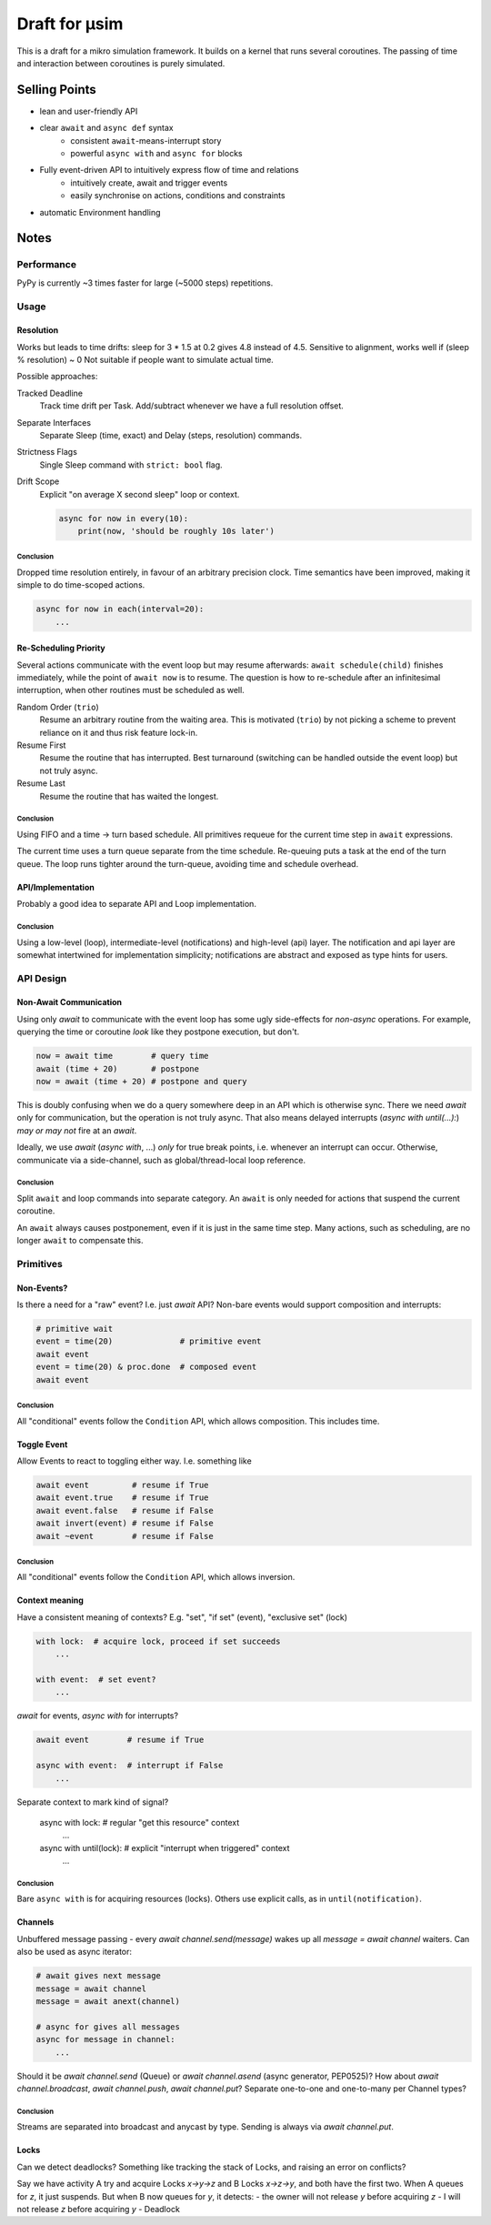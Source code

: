 ##############
Draft for μsim
##############

This is a draft for a mikro simulation framework.
It builds on a kernel that runs several coroutines.
The passing of time and interaction between coroutines is purely simulated.

Selling Points
##############

* lean and user-friendly API
* clear ``await`` and ``async def`` syntax
    * consistent ``await``-means-interrupt story
    * powerful ``async with`` and ``async for`` blocks
* Fully event-driven API to intuitively express flow of time and relations
    * intuitively create, await and trigger events
    * easily synchronise on actions, conditions and constraints
* automatic Environment handling

Notes
#####

Performance
-----------

PyPy is currently ~3 times faster for large (~5000 steps) repetitions.

Usage
-----

Resolution
++++++++++

Works but leads to time drifts:
sleep for 3 * 1.5 at 0.2 gives 4.8 instead of 4.5.
Sensitive to alignment, works well if (sleep % resolution) ~ 0
Not suitable if people want to simulate actual time.

Possible approaches:

Tracked Deadline
    Track time drift per Task. Add/subtract whenever we have a full resolution offset.

Separate Interfaces
    Separate Sleep (time, exact) and Delay (steps, resolution) commands.

Strictness Flags
    Single Sleep command with ``strict: bool`` flag.

Drift Scope
    Explicit "on average X second sleep" loop or context.

    .. code:: python

        async for now in every(10):
            print(now, 'should be roughly 10s later')

Conclusion
~~~~~~~~~~

Dropped time resolution entirely, in favour of an arbitrary precision clock.
Time semantics have been improved, making it simple to do time-scoped actions.

.. code:: python

    async for now in each(interval=20):
        ...

Re-Scheduling Priority
++++++++++++++++++++++

Several actions communicate with the event loop but may resume afterwards:
``await schedule(child)`` finishes immediately, while the point of ``await now`` is to resume.
The question is how to re-schedule after an infinitesimal interruption, when other routines must be scheduled as well.

Random Order (``trio``)
    Resume an arbitrary routine from the waiting area.
    This is motivated (``trio``) by not picking a scheme to prevent reliance on it and thus risk feature lock-in.

Resume First
    Resume the routine that has interrupted.
    Best turnaround (switching can be handled outside the event loop) but not truly async.

Resume Last
    Resume the routine that has waited the longest.

Conclusion
~~~~~~~~~~

Using FIFO and a time -> turn based schedule.
All primitives requeue for the current time step in ``await`` expressions.

The current time uses a turn queue separate from the time schedule.
Re-queuing puts a task at the end of the turn queue.
The loop runs tighter around the turn-queue, avoiding time and schedule overhead.

API/Implementation
++++++++++++++++++

Probably a good idea to separate API and Loop implementation.

Conclusion
~~~~~~~~~~

Using a low-level (loop), intermediate-level (notifications) and high-level (api) layer.
The notification and api layer are somewhat intertwined for implementation simplicity;
notifications are abstract and exposed as type hints for users.

API Design
----------

Non-Await Communication
+++++++++++++++++++++++

Using only `await` to communicate with the event loop has some ugly side-effects for *non-async* operations.
For example, querying the time or coroutine *look* like they postpone execution, but don't.

.. code:: python

    now = await time        # query time
    await (time + 20)       # postpone
    now = await (time + 20) # postpone and query

This is doubly confusing when we do a query somewhere deep in an API which is otherwise sync.
There we need `await` only for communication, but the operation is not truly async.
That also means delayed interrupts (`async with until(...):`) *may or may not* fire at an `await`.

Ideally, we use `await` (`async with`, ...) *only* for true break points, i.e. whenever an interrupt can occur.
Otherwise, communicate via a side-channel, such as global/thread-local loop reference.

Conclusion
~~~~~~~~~~

Split ``await`` and loop commands into separate category.
An ``await`` is only needed for actions that suspend the current coroutine.

An ``await`` always causes postponement, even if it is just in the same time step.
Many actions, such as scheduling, are no longer ``await`` to compensate this.

Primitives
----------

Non-Events?
+++++++++++

Is there a need for a "raw" event? I.e. just `await` API?
Non-bare events would support composition and interrupts:

.. code:: python

    # primitive wait
    event = time(20)              # primitive event
    await event
    event = time(20) & proc.done  # composed event
    await event

Conclusion
~~~~~~~~~~

All "conditional" events follow the ``Condition`` API, which allows composition.
This includes time.

Toggle Event
++++++++++++

Allow Events to react to toggling either way. I.e. something like

.. code:: python

    await event         # resume if True
    await event.true    # resume if True
    await event.false   # resume if False
    await invert(event) # resume if False
    await ~event        # resume if False

Conclusion
~~~~~~~~~~

All "conditional" events follow the ``Condition`` API, which allows inversion.

Context meaning
+++++++++++++++

Have a consistent meaning of contexts? E.g. "set", "if set" (event), "exclusive set" (lock)

.. code:: python

    with lock:  # acquire lock, proceed if set succeeds
        ...

    with event:  # set event?
        ...

`await` for events, `async with` for interrupts?

.. code:: python

    await event        # resume if True

    async with event:  # interrupt if False
        ...

Separate context to mark kind of signal?

    async with lock:   # regular "get this resource" context
        ...

    async with until(lock):  # explicit "interrupt when triggered" context
        ...

Conclusion
~~~~~~~~~~

Bare ``async with`` is for acquiring resources (locks).
Others use explicit calls, as in ``until(notification)``.

Channels
++++++++

Unbuffered message passing - every `await channel.send(message)` wakes up all `message = await channel` waiters.
Can also be used as async iterator:

.. code:: python

    # await gives next message
    message = await channel
    message = await anext(channel)

    # async for gives all messages
    async for message in channel:
        ...

Should it be `await channel.send` (Queue) or `await channel.asend` (async generator, PEP0525)?
How about `await channel.broadcast`, `await channel.push`, `await channel.put`?
Separate one-to-one and one-to-many per Channel types?

Conclusion
~~~~~~~~~~

Streams are separated into broadcast and anycast by type.
Sending is always via `await channel.put`.

Locks
+++++

Can we detect deadlocks? Something like tracking the stack of Locks, and raising an error on conflicts?

Say we have activity A try and acquire Locks `x->y->z` and B Locks `x->z->y`, and both have the first two.
When A queues for `z`, it just suspends. But when B now queues for `y`, it detects:
- the owner will not release `y` before acquiring `z`
- I will not release `z` before acquiring `y`
- Deadlock
